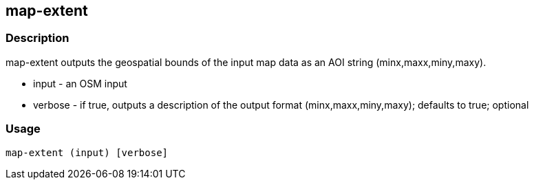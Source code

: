 == map-extent

=== Description

+map-extent+ outputs the geospatial bounds of the input map data as an AOI string (minx,maxx,miny,maxy).

* +input+ - an OSM input
* +verbose+ - if true, outputs a description of the output format (minx,maxx,miny,maxy); defaults to true; optional

=== Usage

--------------------------------------
map-extent (input) [verbose]
--------------------------------------

